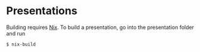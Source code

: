 * Presentations
  Building requires [[https://nixos.org/nix/][Nix]]. To build a presentation, go into the
  presentation folder and run

  #+begin_src shell-session :tangle yes
  $ nix-build
  #+end_src
